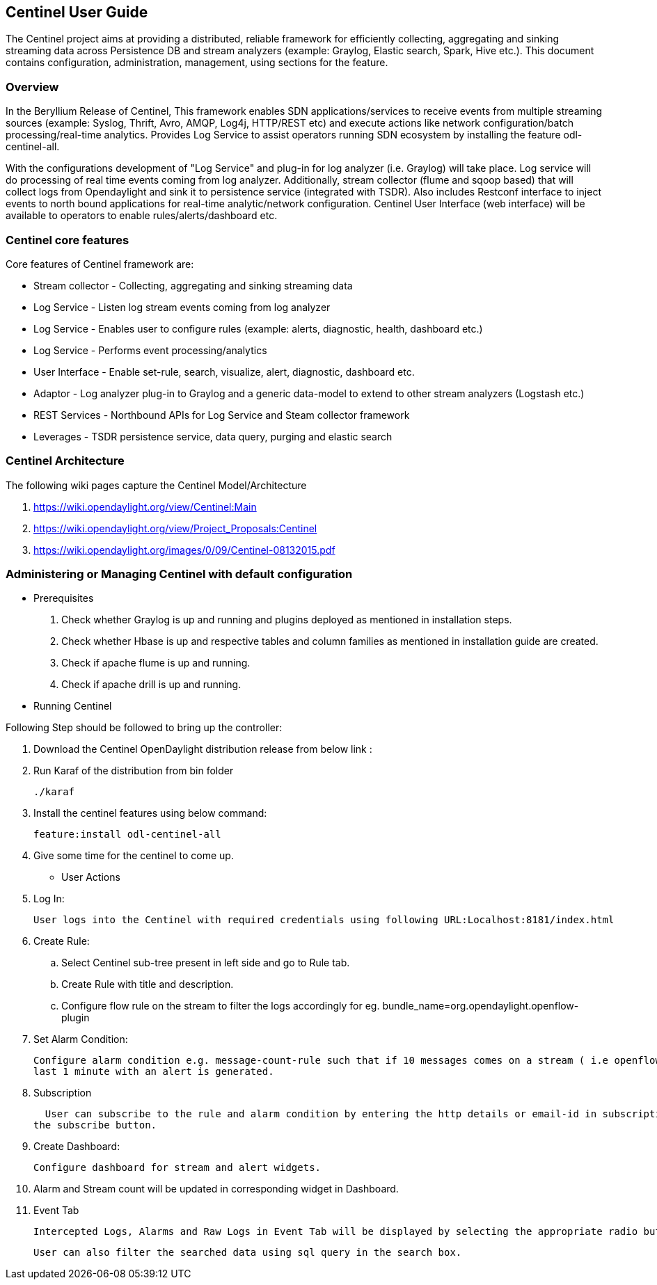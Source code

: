 == Centinel User Guide
The Centinel project aims at providing a distributed, reliable framework for
efficiently collecting, aggregating and sinking streaming data across Persistence
DB and stream analyzers (example: Graylog, Elastic search, Spark, Hive etc.).
This document contains configuration, administration, management, using
sections for the feature.

=== Overview
In the Beryllium Release of Centinel, This framework enables SDN applications/services to receive events from multiple streaming sources (example: Syslog, Thrift, Avro, AMQP, Log4j, HTTP/REST etc) and execute actions like network configuration/batch processing/real-time analytics. Provides Log Service to assist operators running SDN ecosystem by installing the feature odl-centinel-all. 

With the configurations development of "Log Service" and plug-in for log analyzer (i.e. Graylog) will take place. Log service will do processing of real time events coming from log analyzer. Additionally, stream collector (flume and sqoop based) that will collect logs from Opendaylight and sink it to persistence service (integrated with TSDR). Also includes Restconf interface to inject events to north bound applications for real-time analytic/network configuration. Centinel User Interface (web interface) will be available to operators to enable rules/alerts/dashboard etc. 


=== Centinel core features
Core features of Centinel framework are:

* Stream collector - Collecting, aggregating and sinking streaming data
* Log Service - Listen log stream events coming from log analyzer
* Log Service - Enables user to configure rules (example: alerts, diagnostic, health, dashboard etc.)
* Log Service - Performs event processing/analytics
* User Interface - Enable set-rule, search, visualize, alert, diagnostic, dashboard etc.
* Adaptor - Log analyzer plug-in to Graylog and a generic data-model to extend to other stream analyzers (Logstash etc.)
* REST Services - Northbound APIs for Log Service and Steam collector framework
* Leverages - TSDR persistence service, data query, purging and elastic search

=== Centinel Architecture
The following wiki pages capture the Centinel Model/Architecture

a. https://wiki.opendaylight.org/view/Centinel:Main
b. https://wiki.opendaylight.org/view/Project_Proposals:Centinel
c. https://wiki.opendaylight.org/images/0/09/Centinel-08132015.pdf



=== Administering or Managing Centinel with default configuration


* Prerequisites

. Check whether Graylog is up and running and plugins deployed as mentioned in installation steps.

. Check whether Hbase is up and respective tables and column families as mentioned in installation guide are created.

. Check if apache flume is up and running.

. Check if apache drill is up and running.



* Running Centinel

Following Step should be followed to bring up the controller:

. Download the Centinel OpenDaylight distribution release from below link :

. Run Karaf of the distribution from bin folder

  ./karaf

. Install the centinel features using below command:

  feature:install odl-centinel-all

. Give some time for the centinel to come up.

* User Actions

. Log In:

  User logs into the Centinel with required credentials using following URL:Localhost:8181/index.html

. Create Rule:

.. Select Centinel sub-tree present in left side and go to Rule tab.

.. Create Rule with title and description.

.. Configure flow rule on the stream to filter the logs accordingly for eg. bundle_name=org.opendaylight.openflow-plugin

. Set Alarm Condition:

  Configure alarm condition e.g. message-count-rule such that if 10 messages comes on a stream ( i.e openflow-plugin) in
  last 1 minute with an alert is generated.

. Subscription

  User can subscribe to the rule and alarm condition by entering the http details or email-id in subscription textfield by clicking on
the subscribe button.

. Create Dashboard:

  Configure dashboard for stream and alert widgets.

. Alarm and Stream count will be updated in corresponding widget in Dashboard.

. Event Tab

  Intercepted Logs, Alarms and Raw Logs in Event Tab will be displayed by selecting the appropriate radio button.

  User can also filter the searched data using sql query in the search box.

